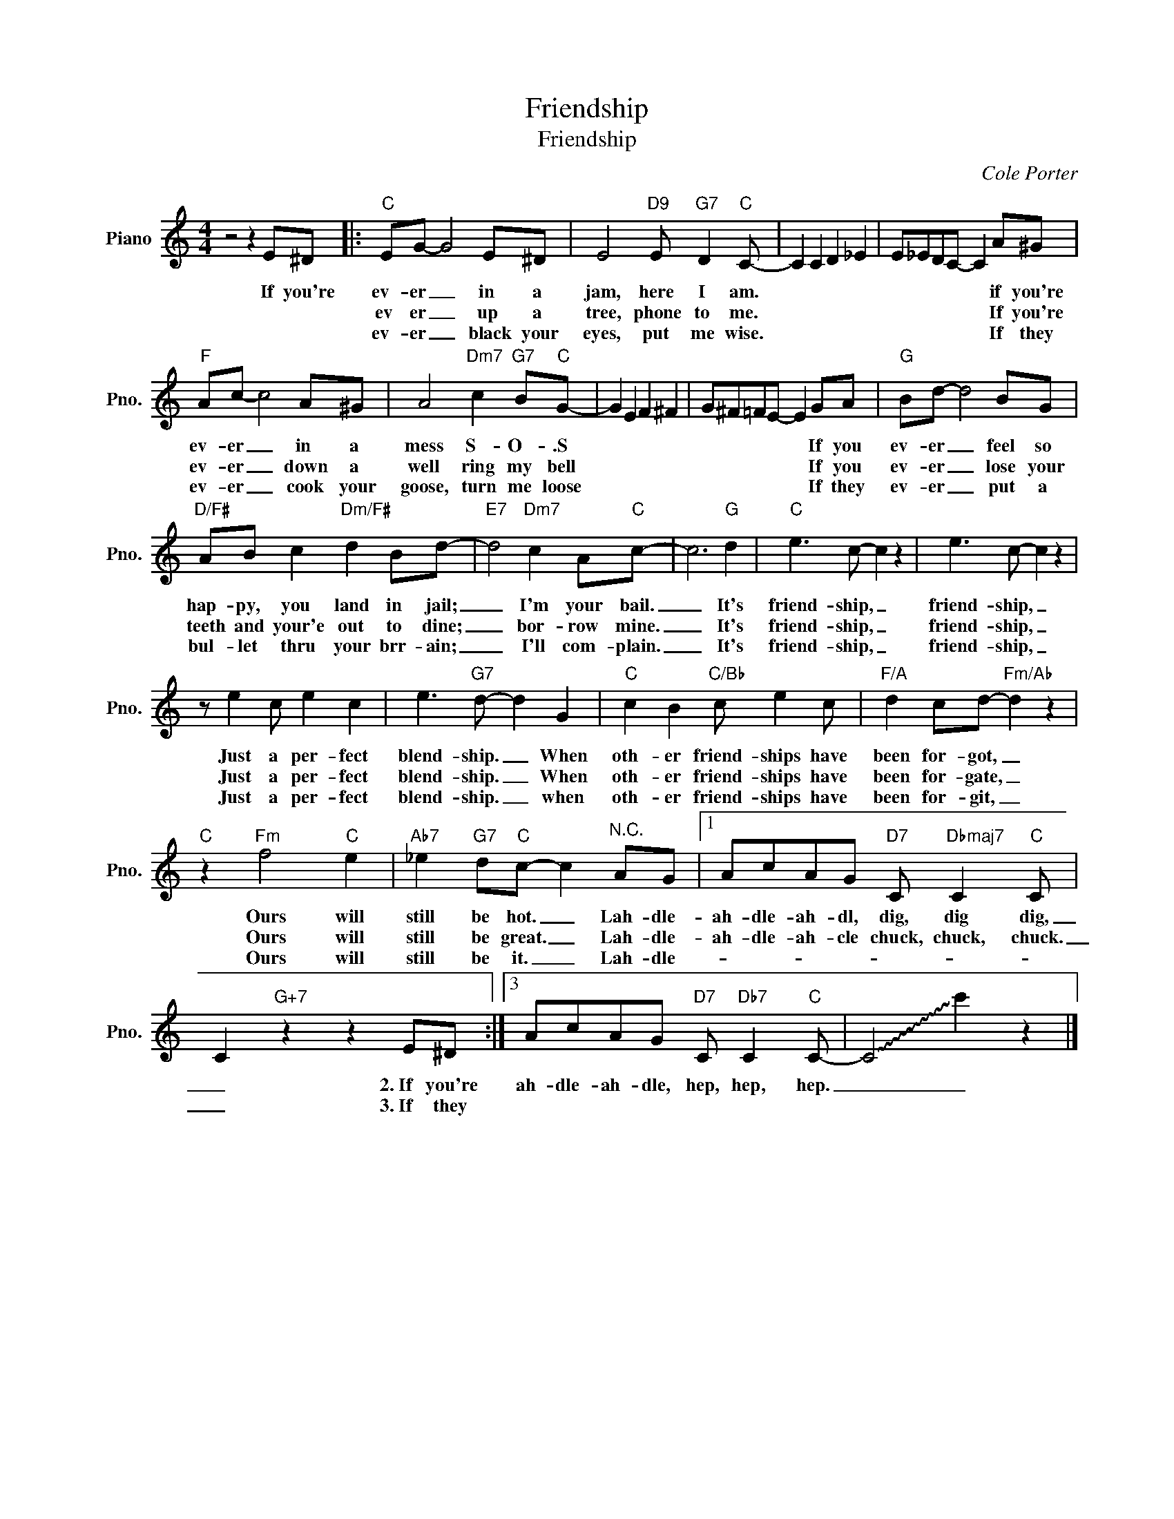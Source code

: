 X:1
T:Friendship
T:Friendship
C:Cole Porter
Z:All Rights Reserved
L:1/8
M:4/4
K:C
V:1 treble nm="Piano" snm="Pno."
%%MIDI program 0
V:1
 z4 z2 E^D |:"C" EG- G4 E^D | E4"D9" E"G7" D2"C" C- | C2 C2 D2 _E2 | E_EDC- C2 A^G | %5
w: If you're|ev- er _ in a|jam, here I am.||* * * * * if you're|
w: |ev er _ up a|tree, phone to me.||* * * * * If you're|
w: |ev- er _ black your|eyes, put me wise.||* * * * * If they|
"F" Ac- c4 A^G | A4"Dm7" c2"G7" B"C"G- | G2 E2 F2 ^F2 | G^F=FE- E2 GA |"G" Bd- d4 BG | %10
w: ev- er _ in a|mess S- O- .S||* * * * * If you|ev- er _ feel so|
w: ev- er _ down a|well ring my bell||* * * * * If you|ev- er _ lose your|
w: ev- er _ cook your|goose, turn me loose||* * * * * If they|ev- er _ put a|
"D/F#" AB c2"Dm/F#" d2 Bd- |"E7" d4"Dm7" c2 A"C"c- | c6"G" d2 |"C" e3 c- c2 z2 | e3 c- c2 z2 | %15
w: hap- py, you land in jail;|_ I'm your bail.|_ It's|friend- ship, _|friend- ship, _|
w: teeth and your'e out to dine;|_ bor- row mine.|_ It's|friend- ship, _|friend- ship, _|
w: bul- let thru your brr- ain;|_ I'll com- plain.|_ It's|friend- ship, _|friend- ship, _|
 z e2 c e2 c2 | e3"G7" d- d2 G2 |"C" c2 B2"C/Bb" c e2 c |"F/A" d2 cd-"Fm/Ab" d2 z2 | %19
w: Just a per- fect|blend- ship. _ When|oth- er friend- ships have|been for- got, _|
w: Just a per- fect|blend- ship. _ When|oth- er friend- ships have|been for- gate, _|
w: Just a per- fect|blend- ship. _ when|oth- er friend- ships have|been for- git, _|
"C" z2"Fm" f4"C" e2 |"Ab7" _e2"G7" d"C"c- c2"^N.C." AG |1 AcAG"D7" C"Dbmaj7" C2"C" C | %22
w: Ours will|still be hot. _ Lah- dle-|ah- dle- ah- dl, dig, dig dig,|
w: Ours will|still be great. _ Lah- dle-|ah- dle- ah- cle chuck, chuck, chuck.|
w: Ours will|still be it. _ Lah- dle-||
 C2"G+7" z2 z2 E^D :|3 AcAG"D7" C"Db7" C2"C" C- | !~(!C4 !~)!c'2 z2 |] %25
w: _ 2.~If you're|ah- dle- ah- dle, hep, hep, hep.|_ _|
w: _ 3.~If they|||
w: |||

